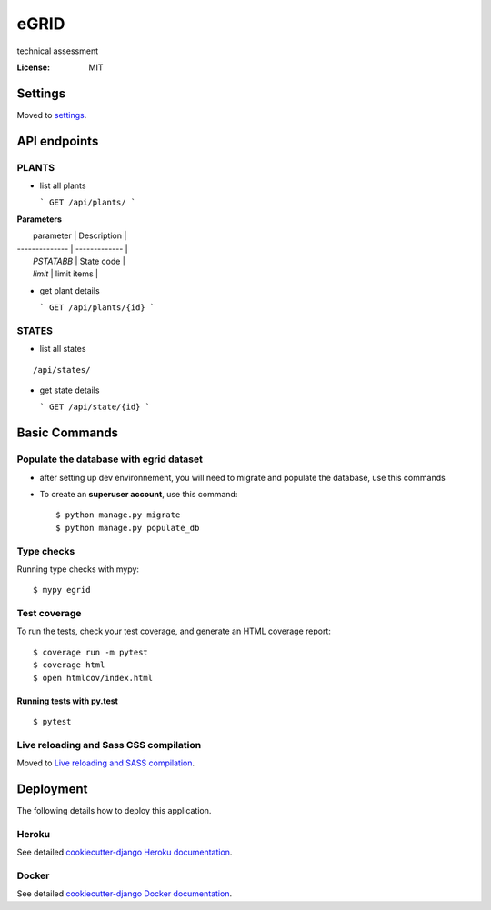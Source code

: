 eGRID
=====

technical assessment

.. image:: https://img.shields.io/badge/built%20with-Cookiecutter%20Django-ff69b4.svg?logo=cookiecutter
     :target: https://github.com/cookiecutter/cookiecutter-django/
     :alt: Built with Cookiecutter Django
.. image:: https://img.shields.io/badge/code%20style-black-000000.svg
     :target: https://github.com/ambv/black
     :alt: Black code style

:License: MIT

Settings
--------

Moved to settings_.

.. _settings: http://cookiecutter-django.readthedocs.io/en/latest/settings.html

API endpoints
--------------
PLANTS
^^^^^^
* list all plants 

  ``` 
  GET /api/plants/ 
  ```
 
**Parameters**

|    parameter    | Description   |
| --------------  | ------------- |
|   `PSTATABB`    | State code    |
|   `limit`       | limit items   |

* get plant details 

  ``` 
  GET /api/plants/{id} 
  ```

STATES
^^^^^^
* list all states 
::

    /api/states/

* get state details 

  ``` 
  GET /api/state/{id} 
  ```



Basic Commands
--------------

Populate the database with egrid dataset 
^^^^^^^^^^^^^^^^^^^^^

* after setting up dev environnement, you will need to migrate and populate the database, use this commands

* To create an **superuser account**, use this command::

    $ python manage.py migrate
    $ python manage.py populate_db

Type checks
^^^^^^^^^^^

Running type checks with mypy:

::

  $ mypy egrid

Test coverage
^^^^^^^^^^^^^

To run the tests, check your test coverage, and generate an HTML coverage report::

    $ coverage run -m pytest
    $ coverage html
    $ open htmlcov/index.html

Running tests with py.test
~~~~~~~~~~~~~~~~~~~~~~~~~~

::

  $ pytest

Live reloading and Sass CSS compilation
^^^^^^^^^^^^^^^^^^^^^^^^^^^^^^^^^^^^^^^

Moved to `Live reloading and SASS compilation`_.

.. _`Live reloading and SASS compilation`: http://cookiecutter-django.readthedocs.io/en/latest/live-reloading-and-sass-compilation.html

Deployment
----------

The following details how to deploy this application.

Heroku
^^^^^^

See detailed `cookiecutter-django Heroku documentation`_.

.. _`cookiecutter-django Heroku documentation`: http://cookiecutter-django.readthedocs.io/en/latest/deployment-on-heroku.html

Docker
^^^^^^

See detailed `cookiecutter-django Docker documentation`_.

.. _`cookiecutter-django Docker documentation`: http://cookiecutter-django.readthedocs.io/en/latest/deployment-with-docker.html
